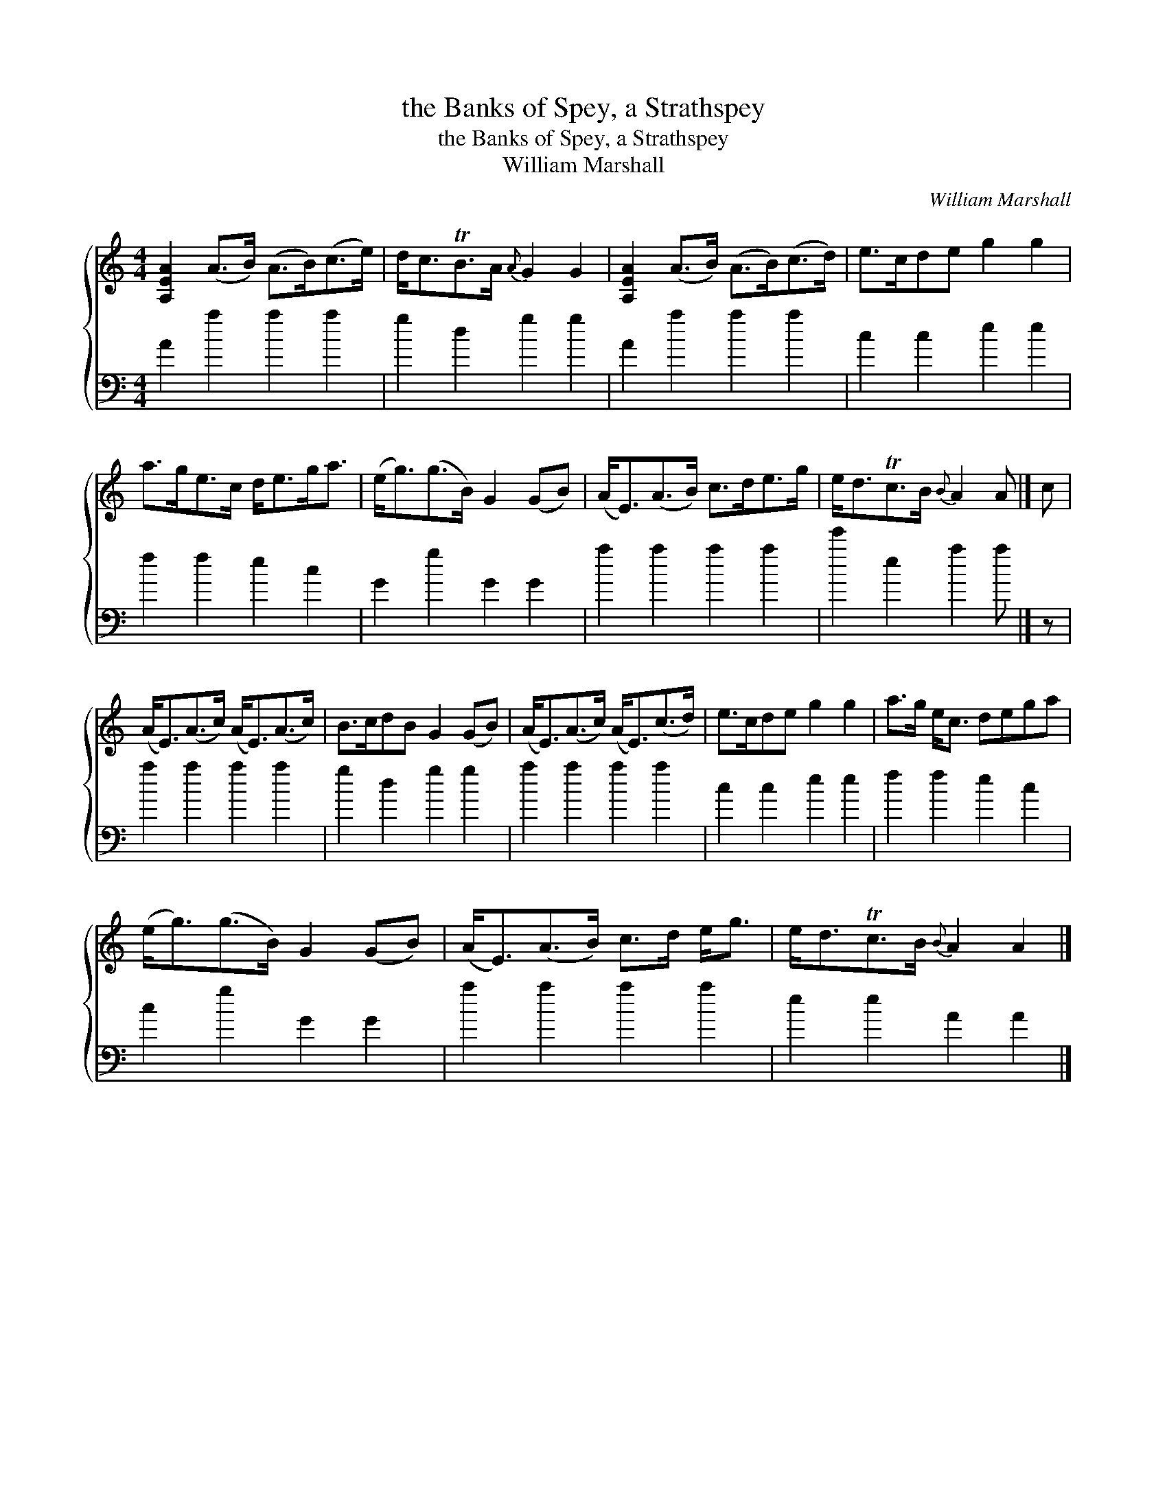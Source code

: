 X:1
T:the Banks of Spey, a Strathspey
T:the Banks of Spey, a Strathspey
T:William Marshall
C:William Marshall
%%score { 1 2 }
L:1/8
M:4/4
K:C
V:1 treble 
V:2 bass 
V:1
 [A,EA]2 (A>B) (A>B)(c>e) | d<cTB>A{A} G2 G2 | [A,EA]2 (A>B) (A>B)(c>d) | e>cde g2 g2 | %4
 a>ge>c d<eg<a | (e<g)(g>B) G2 (GB) | (A<E)(A>B) c>de>g | e<dTc>B{B} A2 A |] c | %9
 (A<E)(A>c) (A<E)(A>c) | B>cdB G2 (GB) | (A<E)(A>c) (A<E)(c>d) | e>cde g2 g2 | a>g e<c dega | %14
 (e<g)(g>B) G2 (GB) | (A<E)(A>B) c>d e<g | e<dTc>B{B} A2 A2 |] %17
V:2
 A2 a2 a2 a2 | g2 d2 g2 g2 | A2 a2 a2 a2 | c2 c2 e2 e2 | f2 f2 e2 c2 | G2 g2 G2 G2 | a2 a2 a2 a2 | %7
 e'2 e2 a2 a |] z | a2 a2 a2 a2 | g2 d2 g2 g2 | a2 a2 a2 a2 | c2 c2 e2 e2 | f2 f2 e2 c2 | %14
 c2 g2 G2 G2 | a2 a2 a2 a2 | e2 e2 A2 A2 |] %17

